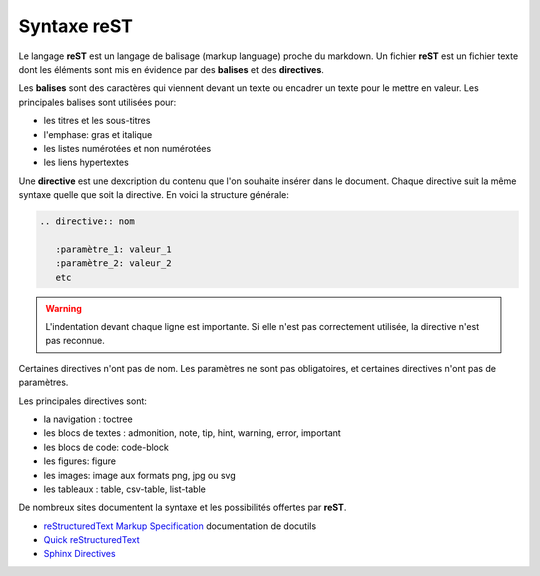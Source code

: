 Syntaxe reST
============

Le langage **reST** est un langage de balisage (markup language) proche du markdown. Un fichier **reST** est un fichier texte dont les éléments sont mis en évidence par des  **balises** et des **directives**. 

Les **balises** sont des caractères qui viennent devant un texte ou encadrer un texte pour le mettre en valeur. Les principales balises sont utilisées pour:

- les titres et les sous-titres
- l'emphase: gras et italique
- les listes numérotées et non numérotées
- les liens hypertextes

Une **directive** est une dexcription du contenu que l'on souhaite insérer dans le document. Chaque directive suit la même syntaxe quelle que soit la directive. En voici la structure générale:

.. code-block:: rest

   .. directive:: nom
   
      :paramètre_1: valeur_1
      :paramètre_2: valeur_2
      etc

.. warning::

   L'indentation devant chaque ligne est importante. Si elle n'est pas correctement utilisée, la directive n'est pas reconnue.
      
Certaines directives n'ont pas de nom. Les paramètres ne sont pas obligatoires, et certaines directives n'ont pas de paramètres.

Les principales directives sont:

- la navigation : toctree
- les blocs de textes : admonition, note, tip, hint, warning, error, important
- les blocs de code: code-block
- les figures: figure
- les images: image aux formats png, jpg ou svg
- les tableaux : table, csv-table, list-table

De nombreux sites documentent la syntaxe et les possibilités offertes par **reST**.

.. _`reStructuredText Markup Specification`: https://docutils.sourceforge.io/docs/ref/rst/restructuredtext.html
.. _`Quick reStructuredText`: https://docutils.sourceforge.io/docs/user/rst/quickref.html
.. _`Sphinx Directives`: https://www.sphinx-doc.org/en/master/usage/restructuredtext/directives.html

+ `reStructuredText Markup Specification`_ documentation de docutils
+ `Quick reStructuredText`_
+ `Sphinx Directives`_
